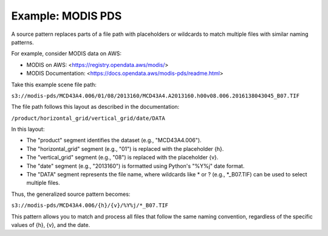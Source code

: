Example: MODIS PDS
==================

A source pattern replaces parts of a file path with placeholders or wildcards to match multiple files with similar naming patterns.

For example, consider MODIS data on AWS:

• MODIS on AWS: <https://registry.opendata.aws/modis/>
• MODIS Documentation: <https://docs.opendata.aws/modis-pds/readme.html>

Take this example scene file path:

``s3://modis-pds/MCD43A4.006/01/08/2013160/MCD43A4.A2013160.h00v08.006.2016138043045_B07.TIF``

The file path follows this layout as described in the documentation:

``/product/horizontal_grid/vertical_grid/date/DATA``

In this layout:

• The "product" segment identifies the dataset (e.g., "MCD43A4.006").
• The "horizontal_grid" segment (e.g., "01") is replaced with the placeholder {h}.
• The "vertical_grid" segment (e.g., "08") is replaced with the placeholder {v}.
• The "date" segment (e.g., "2013160") is formatted using Python's "%Y%j" date format.
• The "DATA" segment represents the file name, where wildcards like * or ? (e.g., \*_B07.TIF) can be used to select multiple files.

Thus, the generalized source pattern becomes:

``s3://modis-pds/MCD43A4.006/{h}/{v}/%Y%j/*_B07.TIF``

This pattern allows you to match and process all files that follow the same naming convention, regardless of the specific values of {h}, {v}, and the date.
